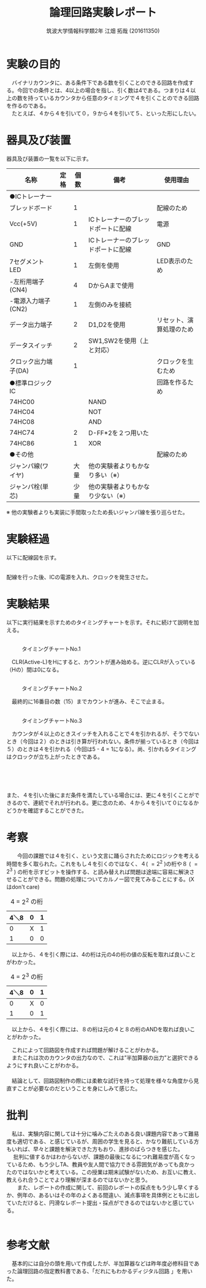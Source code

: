 #+OPTIONS: ':nil *:t -:t ::t <:t H:3 \n:t arch:headline ^:nil
#+OPTIONS: author:t broken-links:nil c:nil creator:nil
#+OPTIONS: d:(not "LOGBOOK") date:nil e:nil email:nil f:t inline:t num:t
#+OPTIONS: p:nil pri:nil prop:nil stat:t tags:t tasks:t tex:t
#+OPTIONS: timestamp:nil title:t toc:nil todo:t |:t
#+TITLE: 論理回路実験レポート
#+SUBTITLE: 
#+DATE: 
#+AUTHOR: 筑波大学情報科学類2年 江畑 拓哉 (201611350)
#+LANGUAGE: ja
#+SELECT_TAGS: export
#+EXCLUDE_TAGS: noexport
#+CREATOR: Emacs 24.5.1 (Org mode 9.0.2)

#+LATEX_CLASS: koma-article
#+LATEX_CLASS_OPTIONS:
#+LATEX_HEADER:  \usepackage[top=25truemm,bottom=25truemm,left=25truemm,right=25truemm]{geometry}
#+LATEX_HEADER:\bibliography{books}
#+LATEX_HEADER_EXTRA: 
#+DESCRIPTION:
#+KEYWORDS:
#+SUBTITLE:
#+STARTUP: indent overview inlineimages


* 実験の目的
  　バイナリカウンタに、ある条件下である数を引くことのできる回路を作成する。今回での条件とは、4以上の場合を指し、引く数は4である。つまりは４以上の数を持っているカウンタから任意のタイミングで４を引くことのできる回路を作るのである。
  　たとえば、４から４を引いて０，９から４を引いて５、といった形にしたい。

* 器具及び装置
  器具及び装置の一覧を以下に示す。
  #+ATTR_LATEX: :environment tabular :align |l|l|l|l|l|
|----------------------+------+------+------------------------------------+--------------------------|
| 名称                 | 定格 | 個数 | 備考                               | 使用理由                 |
|----------------------+------+------+------------------------------------+--------------------------|
| ●ICトレーナー       |      |      |                                    |                          |
| ブレッドボード       |      |    1 |                                    | 配線のため               |
| Vcc(+5V)             |      |    1 | ICトレーナーのブレッドポートに配線 | 電源                     |
| GND                  |      |    1 | ICトレーナーのブレッドポートに配線 | GND                      |
| 7セグメントLED       |      |    1 | 左側を使用                         | LED表示のため            |
| -左桁用端子(CN4)     |      |    4 | DからAまで使用                     |                          |
| -電源入力端子(CN2)   |      |    1 | 左側のみを接続                     |                          |
| データ出力端子       |      |    2 | D1,D2を使用                        | リセット、演算処理のため |
| データスイッチ       |      |    2 | SW1,SW2を使用（上と対応）          |                          |
| クロック出力端子(DA) |      |    1 |                                    | クロックを生むため       |
|----------------------+------+------+------------------------------------+--------------------------|
| ●標準ロジックIC     |      |      |                                    | 回路を作るため           |
| 74HC00               |      |      | NAND                               |                          |
| 74HC04               |      |      | NOT                                |                          |
| 74HC08               |      |      | AND                                |                          |
| 74HC74               |      |    2 | D-FF*2を２つ用いた                 |                          |
| 74HC86               |      |    1 | XOR                                |                          |
|----------------------+------+------+------------------------------------+--------------------------|
| ●その他             |      |      |                                    | 配線のため               |
| ジャンパ線(ワイヤ)   |      | 大量 | 他の実験者よりもかなり多い（※）   |                          |
| ジャンパ栓(単芯)     |      | 少量 | 他の実験者よりもかなり少ない（※） |                          |
|----------------------+------+------+------------------------------------+--------------------------|

  ※ 他の実験者よりも実装に手間取ったため長いジャンパ線を張り巡らせた。

* 実験経過
  
以下に配線図を示す。
#+CAPTION: 配線図 
#+NAME: map.png
[[./logicex-2.png]]
配線を行った後、ICの電源を入れ、クロックを発生させた。

* 実験結果
  以下に実行結果を示すためのタイミングチャートを示す。それに続けて説明を加える。

** 
#+CAPTION: タイミングチャートNo.1
#+NAME:timing_1.png
[[./logic-1.png]]


　CLR(Active-L)をHにすると、カウントが進み始める。逆にCLRが入っている（Hの）間は0になる。

** 
#+CAPTION: タイミングチャートNo.2
#+NAME:timing_2.png
[[./logic-2.png]]


　最終的に16番目の数（15）までカウントが進み、そこで止まる。 

** 
#+CAPTION: タイミングチャートNo.3
#+NAME:timing_3.png
[[./logic-3.png]]

　カウンタが４以上のときスイッチを入れることで４を引かれるが、そうでないとき（今回は２）のときは引き算が行われない。条件が揃っているとき（今回は５）のときは４を引かれる（今回は5 - 4 = 1になる）。尚、引かれるタイミングはクロックが立ち上がったときである。

** 
#+CAPTION: タイミングチャートNo.4
#+NAME:timing_4.png
[[./logic-4.png]]
　

また、４を引いた後にまだ条件を満たしている場合には、更に４を引くことができるので、連続でそれが行われる。更に念のため、４から４を引いて０になるかどうかを確認することができた。

* 考察
　　今回の課題では４を引く、という文言に踊らされたためにロジックを考える時間を多く取られた。これをもし４を引くのではなく、４( $=2^2$ )の桁や８ ( $=2^3$ ) の桁を示すビットを操作する、と読み替えれば問題は途端に容易に解決させることができる。問題の処理についてカルノー図で見てみることにする。(Xはdon't care)

#+CAPTION: 4 = $2^2$ の桁
#+ATTR_LATEX: :environment tabular :align |l|l|l|
|------+---+---|
| 4＼8 | 0 | 1 |
|------+---+---|
|    0 | X | 1 |
|    1 | 0 | 0 |
|------+---+---|

　以上から、４を引く際には、4の桁は元の4の桁の値の反転を取れば良いことがわかった。

#+CAPTION: 4 = $2^3$ の桁
#+ATTR_LATEX: :environment tabular :align |l|l|l|
|------+---+---|
| 4＼8 | 0 | 1 |
|------+---+---|
|    0 | X | 0 |
|    1 | 0 | 1 |
|------+---+---|

　以上から、４を引く際には、８の桁は元の４と８の桁のANDを取れば良いことがわかった。

　これによって回路図を作成すれば問題が解けることがわかる。
　またこれは次のカウンタの出力なので、これは”半加算器の出力”と選択できるようにすれ良いことがわかる。
　
　結論として、回路図制作の際には柔軟な試行を持って処理を様々な角度から見直すことが必要なのだということを身にしみて感じた。

* 批判
  　私は、実験内容に関しては十分に噛みごたえのある良い課題内容であって難易度も適切である、と感じているが、周囲の学生を見ると、かなり難航している方もいれば、早々と課題を解決できた方もおり、進捗のばらつきを感じた。
　  批判に値するかはわからないが、課題の最後になるにつれ難易度が高くなっているため、もう少しTA、教員や友人間で協力できる雰囲気があっても良かったのではないかと考えている。この授業は期末試験がないため、お互いに教え、教えられ合うことでより理解が深まるのではないかと思う。
　　また、レポートの作成に関して、前回のレポートの採点をもう少し早くするか、例年の、あるいはその年のよくある間違い、減点事項を具体例とともに出していただけると、円滑なレポート提出・採点ができるのではないかと感じている。
　　

* 参考文献
 　基本的には自分の頭を用いて作成したが、半加算器などは昨年度必修科目であった論理回路の指定教科書である、「だれにもわかるディジタル回路 \cite{book1}」を用いた。


\printbibliography[title=References]
